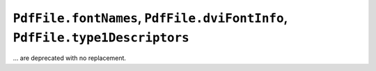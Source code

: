 ``PdfFile.fontNames``, ``PdfFile.dviFontInfo``, ``PdfFile.type1Descriptors``
~~~~~~~~~~~~~~~~~~~~~~~~~~~~~~~~~~~~~~~~~~~~~~~~~~~~~~~~~~~~~~~~~~~~~~~~~~~~
... are deprecated with no replacement.
